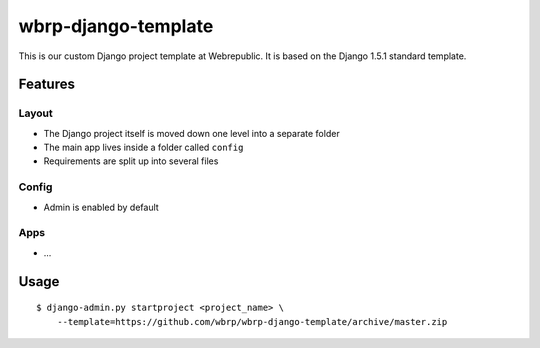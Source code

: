 wbrp-django-template
====================

This is our custom Django project template at Webrepublic. It is based on the
Django 1.5.1 standard template.


Features
--------

Layout
~~~~~~

- The Django project itself is moved down one level into a separate folder
- The main app lives inside a folder called ``config``
- Requirements are split up into several files

Config
~~~~~~

- Admin is enabled by default

Apps
~~~~

- ...


Usage
-----

::

    $ django-admin.py startproject <project_name> \
        --template=https://github.com/wbrp/wbrp-django-template/archive/master.zip
